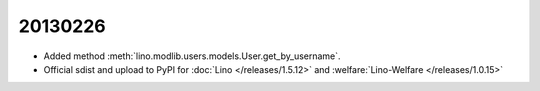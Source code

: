 20130226
========

- Added method :meth:`lino.modlib.users.models.User.get_by_username`.

- Official sdist and upload to PyPI for
  :doc:`Lino </releases/1.5.12>` and  :welfare:`Lino-Welfare </releases/1.0.15>`

